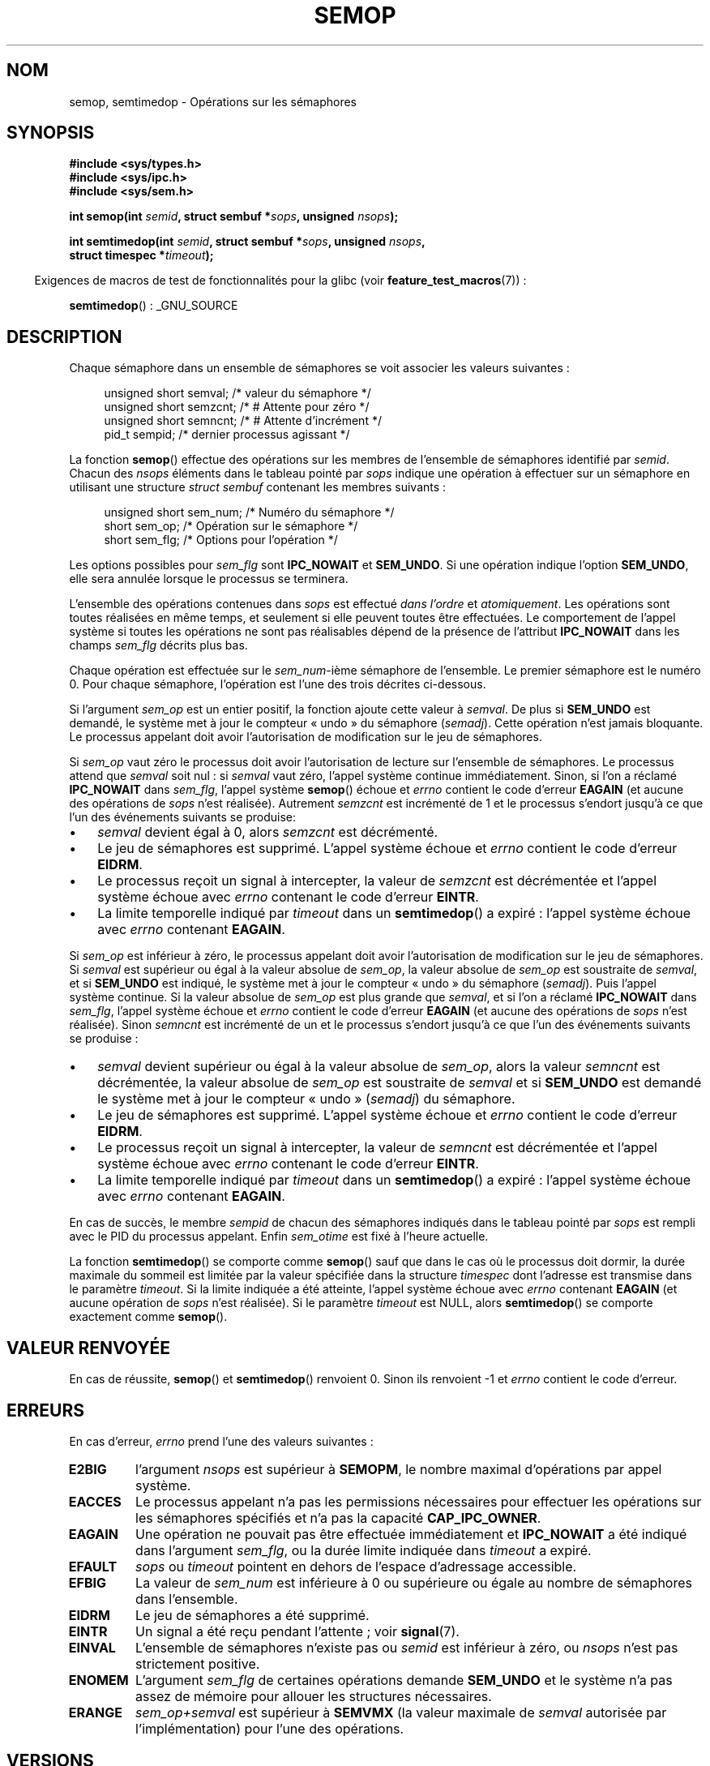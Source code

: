 .\" Copyright 1993 Giorgio Ciucci (giorgio@crcc.it)
.\"
.\" Permission is granted to make and distribute verbatim copies of this
.\" manual provided the copyright notice and this permission notice are
.\" preserved on all copies.
.\"
.\" Permission is granted to copy and distribute modified versions of this
.\" manual under the conditions for verbatim copying, provided that the
.\" entire resulting derived work is distributed under the terms of a
.\" permission notice identical to this one.
.\"
.\" Since the Linux kernel and libraries are constantly changing, this
.\" manual page may be incorrect or out-of-date.  The author(s) assume no
.\" responsibility for errors or omissions, or for damages resulting from
.\" the use of the information contained herein.  The author(s) may not
.\" have taken the same level of care in the production of this manual,
.\" which is licensed free of charge, as they might when working
.\" professionally.
.\"
.\" Formatted or processed versions of this manual, if unaccompanied by
.\" the source, must acknowledge the copyright and authors of this work.
.\"
.\" Modified 1996-10-22, Eric S. Raymond <esr@thyrsus.com>
.\" Modified 2002-01-08, Michael Kerrisk <mtk.manpages@gmail.com>
.\" Modified 2003-04-28, Ernie Petrides <petrides@redhat.com>
.\" Modified 2004-05-27, Michael Kerrisk <mtk.manpages@gmail.com>
.\" Modified, 11 Nov 2004, Michael Kerrisk <mtk.manpages@gmail.com>
.\"	Language and formatting clean-ups
.\"	Added notes on /proc files
.\" 2005-04-08, mtk, Noted kernel version numbers for semtimedop()
.\" 2007-07-09, mtk, Added an EXAMPLE code segment.
.\"
.\"*******************************************************************
.\"
.\" This file was generated with po4a. Translate the source file.
.\"
.\"*******************************************************************
.TH SEMOP 2 "4 octobre 2008" Linux "Manuel du programmeur Linux"
.SH NOM
semop, semtimedop \- Opérations sur les sémaphores
.SH SYNOPSIS
.nf
\fB#include <sys/types.h>\fP
\fB#include <sys/ipc.h>\fP
\fB#include <sys/sem.h>\fP
.sp
\fBint semop(int \fP\fIsemid\fP\fB, struct sembuf *\fP\fIsops\fP\fB, unsigned \fP\fInsops\fP\fB);\fP
.sp
\fBint semtimedop(int \fP\fIsemid\fP\fB, struct sembuf *\fP\fIsops\fP\fB, unsigned \fP\fInsops\fP\fB,\fP
\fB               struct timespec *\fP\fItimeout\fP\fB);\fP
.fi
.sp
.in -4n
Exigences de macros de test de fonctionnalités pour la glibc (voir
\fBfeature_test_macros\fP(7))\ :
.in
.sp
\fBsemtimedop\fP()\ : _GNU_SOURCE
.SH DESCRIPTION
Chaque sémaphore dans un ensemble de sémaphores se voit associer les valeurs
suivantes\ :
.sp
.in +4n
.nf
unsigned short  semval;   /* valeur du sémaphore   */
unsigned short  semzcnt;  /* # Attente pour zéro   */
unsigned short  semncnt;  /* # Attente d'incrément */
pid_t           sempid;   /* dernier processus agissant */
.sp
.in -4n
.fi
La fonction \fBsemop\fP() effectue des opérations sur les membres de l'ensemble
de sémaphores identifié par \fIsemid\fP. Chacun des \fInsops\fP éléments dans le
tableau pointé par \fIsops\fP indique une opération à effectuer sur un
sémaphore en utilisant une structure \fIstruct sembuf\fP contenant les membres
suivants\ :
.sp
.in +4n
.nf
unsigned short sem_num;  /* Numéro du sémaphore        */
short          sem_op;   /* Opération sur le sémaphore */
short          sem_flg;  /* Options pour l'opération   */
.sp
.in -4n
.fi
Les options possibles pour \fIsem_flg\fP sont \fBIPC_NOWAIT\fP et \fBSEM_UNDO\fP. Si
une opération indique l'option \fBSEM_UNDO\fP, elle sera annulée lorsque le
processus se terminera.
.PP
L'ensemble des opérations contenues dans \fIsops\fP est effectué \fIdans
l'ordre\fP et \fIatomiquement\fP. Les opérations sont toutes réalisées en même
temps, et seulement si elle peuvent toutes être effectuées. Le comportement
de l'appel système si toutes les opérations ne sont pas réalisables dépend
de la présence de l'attribut \fBIPC_NOWAIT\fP dans les champs \fIsem_flg\fP
décrits plus bas.

Chaque opération est effectuée sur le \fIsem_num\fP\-ième sémaphore de
l'ensemble. Le premier sémaphore est le numéro 0. Pour chaque sémaphore,
l'opération est l'une des trois décrites ci\-dessous.
.PP
Si l'argument \fIsem_op\fP est un entier positif, la fonction ajoute cette
valeur à \fIsemval\fP. De plus si \fBSEM_UNDO\fP est demandé, le système met à
jour le compteur «\ undo\ » du sémaphore (\fIsemadj\fP). Cette opération n'est
jamais bloquante. Le processus appelant doit avoir l'autorisation de
modification sur le jeu de sémaphores.
.PP
Si \fIsem_op\fP vaut zéro le processus doit avoir l'autorisation de lecture sur
l'ensemble de sémaphores. Le processus attend que \fIsemval\fP soit nul\ : si
\fIsemval\fP vaut zéro, l'appel système continue immédiatement. Sinon, si l'on
a réclamé \fBIPC_NOWAIT\fP dans \fIsem_flg\fP, l'appel système \fBsemop\fP() échoue
et \fIerrno\fP contient le code d'erreur \fBEAGAIN\fP (et aucune des opérations de
\fIsops\fP n'est réalisée). Autrement \fIsemzcnt\fP est incrémenté de 1 et le
processus s'endort jusqu'à ce que l'un des événements suivants se produise\
:
.IP \(bu 3
\fIsemval\fP devient égal à 0, alors \fIsemzcnt\fP est décrémenté.
.IP \(bu
Le jeu de sémaphores est supprimé. L'appel système échoue et \fIerrno\fP
contient le code d'erreur \fBEIDRM\fP.
.IP \(bu
Le processus reçoit un signal à intercepter, la valeur de \fIsemzcnt\fP est
décrémentée et l'appel système échoue avec \fIerrno\fP contenant le code
d'erreur \fBEINTR\fP.
.IP \(bu
La limite temporelle indiqué par \fItimeout\fP dans un \fBsemtimedop\fP() a
expiré\ : l'appel système échoue avec \fIerrno\fP contenant \fBEAGAIN\fP.
.PP
Si \fIsem_op\fP est inférieur à zéro, le processus appelant doit avoir
l'autorisation de modification sur le jeu de sémaphores. Si \fIsemval\fP est
supérieur ou égal à la valeur absolue de \fIsem_op\fP, la valeur absolue de
\fIsem_op\fP est soustraite de \fIsemval\fP, et si \fBSEM_UNDO\fP est indiqué, le
système met à jour le compteur «\ undo\ » du sémaphore (\fIsemadj\fP). Puis
l'appel système continue. Si la valeur absolue de \fIsem_op\fP est plus grande
que \fIsemval\fP, et si l'on a réclamé \fBIPC_NOWAIT\fP dans \fIsem_flg\fP, l'appel
système échoue et \fIerrno\fP contient le code d'erreur \fBEAGAIN\fP (et aucune
des opérations de \fIsops\fP n'est réalisée). Sinon \fIsemncnt\fP est incrémenté
de un et le processus s'endort jusqu'à ce que l'un des événements suivants
se produise\ :
.IP \(bu 3
\fIsemval\fP devient supérieur ou égal à la valeur absolue de \fIsem_op\fP, alors
la valeur \fIsemncnt\fP est décrémentée, la valeur absolue de \fIsem_op\fP est
soustraite de \fIsemval\fP et si \fBSEM_UNDO\fP est demandé le système met à jour
le compteur «\ undo\ » (\fIsemadj\fP) du sémaphore.
.IP \(bu
Le jeu de sémaphores est supprimé. L'appel système échoue et \fIerrno\fP
contient le code d'erreur \fBEIDRM\fP.
.IP \(bu
Le processus reçoit un signal à intercepter, la valeur de \fIsemncnt\fP est
décrémentée et l'appel système échoue avec \fIerrno\fP contenant le code
d'erreur \fBEINTR\fP.
.IP \(bu
La limite temporelle indiqué par \fItimeout\fP dans un \fBsemtimedop\fP() a
expiré\ : l'appel système échoue avec \fIerrno\fP contenant \fBEAGAIN\fP.
.PP
.\" and
.\" .I sem_ctime
En cas de succès, le membre \fIsempid\fP de chacun des sémaphores indiqués dans
le tableau pointé par \fIsops\fP est rempli avec le PID du processus
appelant. Enfin \fIsem_otime\fP est fixé à l'heure actuelle.
.PP
La fonction \fBsemtimedop\fP() se comporte comme \fBsemop\fP() sauf que dans le
cas où le processus doit dormir, la durée maximale du sommeil est limitée
par la valeur spécifiée dans la structure \fItimespec\fP dont l'adresse est
transmise dans le paramètre \fItimeout\fP. Si la limite indiquée a été
atteinte, l'appel système échoue avec \fIerrno\fP contenant \fBEAGAIN\fP (et
aucune opération de \fIsops\fP n'est réalisée). Si le paramètre \fItimeout\fP est
NULL, alors \fBsemtimedop\fP() se comporte exactement comme \fBsemop\fP().
.SH "VALEUR RENVOYÉE"
En cas de réussite, \fBsemop\fP() et \fBsemtimedop\fP() renvoient 0. Sinon ils
renvoient \-1 et \fIerrno\fP contient le code d'erreur.
.SH ERREURS
En cas d'erreur, \fIerrno\fP prend l'une des valeurs suivantes\ :
.TP 
\fBE2BIG\fP
l'argument \fInsops\fP est supérieur à \fBSEMOPM\fP, le nombre maximal
d'opérations par appel système.
.TP 
\fBEACCES\fP
Le processus appelant n'a pas les permissions nécessaires pour effectuer les
opérations sur les sémaphores spécifiés et n'a pas la capacité
\fBCAP_IPC_OWNER\fP.
.TP 
\fBEAGAIN\fP
Une opération ne pouvait pas être effectuée immédiatement et \fBIPC_NOWAIT\fP a
été indiqué dans l'argument \fIsem_flg\fP, ou la durée limite indiquée dans
\fItimeout\fP a expiré.
.TP 
\fBEFAULT\fP
\fIsops\fP ou \fItimeout\fP pointent en dehors de l'espace d'adressage accessible.
.TP 
\fBEFBIG\fP
La valeur de \fIsem_num\fP est inférieure à 0 ou supérieure ou égale au nombre
de sémaphores dans l'ensemble.
.TP 
\fBEIDRM\fP
Le jeu de sémaphores a été supprimé.
.TP 
\fBEINTR\fP
Un signal a été reçu pendant l'attente\ ; voir \fBsignal\fP(7).
.TP 
\fBEINVAL\fP
L'ensemble de sémaphores n'existe pas ou \fIsemid\fP est inférieur à zéro, ou
\fInsops\fP n'est pas strictement positive.
.TP 
\fBENOMEM\fP
L'argument \fIsem_flg\fP de certaines opérations demande \fBSEM_UNDO\fP et le
système n'a pas assez de mémoire pour allouer les structures nécessaires.
.TP 
\fBERANGE\fP
\fIsem_op+semval\fP est supérieur à \fBSEMVMX\fP (la valeur maximale de \fIsemval\fP
autorisée par l'implémentation) pour l'une des opérations.
.SH VERSIONS
\fBsemtimedop\fP() est apparu pour la première fois dans Linux 2.5.52, puis a
été rétroporté au noyau 2.4.22. La gestion de \fBsemtimedop\fP() dans la glibc
date de la version 2.3.3.
.SH CONFORMITÉ
.\" SVr4 documents additional error conditions EINVAL, EFBIG, ENOSPC.
SVr4, POSIX.1\-2001.
.SH NOTES
Les structures \fIsem_undo\fP d'un processus ne sont pas héritées par ses
enfants lors d'un \fBfork\fP(2), mais elles le sont lors d'un appel système
\fBexecve\fP(2).
.PP
\fBsemop\fP() n'est jamais relancé automatiquement après avoir été interrompu
par un gestionnaire de signal quelque soit l'attribut \fBSA_RESTART\fP durant
l'installation du gestionnaire.
.PP
\fIsemadj\fP est un entier pour le processus qui représente simplement le
compte (négatif) des opérations sur le sémaphore réalisées par l'attribut
\fBSEM_UNDO\fP. Quand la valeur d'un sémaphore est fixée directement par une
requête \fBSETVAL\fP ou \fBSETALL\fP de \fBsemctl\fP(2), la valeur \fIsemadj\fP
correspondante est effacée dans tous les processus.
.PP
Les valeurs \fIsemval\fP, \fIsempid\fP, \fIsemzcnt\fP, et \fIsemnct\fP pour un sémaphore
peuvent être retrouvées avec des appels \fBsemctl\fP(2) spécifiques.
.PP
Les limites système suivantes concernent \fBsemop\fP()\ :
.TP 
\fBSEMOPM\fP
.\" This /proc file is not available in Linux 2.2 and earlier -- MTK
Nombre maximal d'opérations pour une appel à \fBsemop\fP() (32). Sous Linux,
cette limite peut être lue et modifiée via le troisième champ du fichier
\fI/proc/sys/kernel/sem\fP.
.TP 
\fBSEMVMX\fP
Valeur maximale pour \fIsemval\fP\ : dépendante de l'implémentation (32767).
.PP
L'implémentation n'a pas de limites intrinsèques pour la valeur maximale
d'effacement en sortie (\fBSEMAEM\fP), le nombre de structure d'annulation sur
le système (\fBSEMMNU\fP), et le nombre maximal de structures d'annulation pour
un processus.
.SH BOGUES
Quand un processus se termine, l'ensemble des structures \fIsemadj\fP qui lui
sont associées servent à annuler les effets de toutes les opérations sur les
sémaphores réalisées avec l'attribut \fBSEM_UNDO\fP. Ceci pose un problème\ :
si l'une (ou plusieurs) des modifications sur les sémaphores demande une
descente du compteur d'un sémaphore au\-dessous de zéro, que doit faire
l'implémentation\ ? Une approche possible consiste à bloquer jusqu'à ce que
la modification du sémaphore soit possible. C'est néanmoins peu désirable
car la terminaison du processus peut alors bloquer pendant une période
arbitrairement longue. Une autre possibilité est d'ignorer la modification
du sémaphore (comme un échec lorsque \fBIPC_NOWAIT\fP est spécifié durant une
opération). Linux adopte une troisième approche\ : décroître la valeur du
sémaphore autant que possible (jusqu'à zéro) et permettre au processus de se
terminer immédiatement.

.\" The bug report:
.\" http://marc.theaimsgroup.com/?l=linux-kernel&m=110260821123863&w=2
.\" the fix:
.\" http://marc.theaimsgroup.com/?l=linux-kernel&m=110261701025794&w=2
Dans les noyaux 2.6.x (x <= 10) un bogue peut, dans certaines
circonstances, empêcher un processus attendant que la valeur d'un sémaphore
s'annule d'être réveillé quand cette valeur atteint 0. Ce bogue est corrigé
dans le noyau 2.6.11.
.SH EXEMPLE
Le bout de code suivant utilise \fBsemop\fP() pour attendre de façon atomique
que la valeur du sémaphore 0 vaille zéro, puis incrémente la valeur du
sémaphore de un.
.nf

    struct sembuf sops[2];
    int semid;

    /* Le code pour configurer \fIsemid\fP est omis */

    sops[0].sem_num = 0;        /* Agir sur le semaphore 0 */
    sops[0].sem_op = 0;         /* Attendre que la valeur soit égal à 0 */
    sops[0].sem_flg = 0;

    sops[1].sem_num = 0;        /* Agir sur le semaphore 0 */
    sops[1].sem_op = 1;         /* Incrémenter la valeur de un */
    sops[1].sem_flg = 0;

    if (semop(semid, sops, 2) == \-1) {
        perror("semop");
        exit(EXIT_FAILURE);
    }
.fi
.SH "VOIR AUSSI"
\fBsemctl\fP(2), \fBsemget\fP(2), \fBsigaction\fP(2), \fBcapabilities\fP(7),
\fBsem_overview\fP(7), \fBsvipc\fP(7), \fBtime\fP(7)
.SH COLOPHON
Cette page fait partie de la publication 3.23 du projet \fIman\-pages\fP
Linux. Une description du projet et des instructions pour signaler des
anomalies peuvent être trouvées à l'adresse
<URL:http://www.kernel.org/doc/man\-pages/>.
.SH TRADUCTION
Depuis 2010, cette traduction est maintenue à l'aide de l'outil
po4a <URL:http://po4a.alioth.debian.org/> par l'équipe de
traduction francophone au sein du projet perkamon
<URL:http://alioth.debian.org/projects/perkamon/>.
.PP
Christophe Blaess <URL:http://www.blaess.fr/christophe/> (1996-2003),
Alain Portal <URL:http://manpagesfr.free.fr/> (2003-2006).
Julien Cristau et l'équipe francophone de traduction de Debian\ (2006-2009).
.PP
Veuillez signaler toute erreur de traduction en écrivant à
<perkamon\-l10n\-fr@lists.alioth.debian.org>.
.PP
Vous pouvez toujours avoir accès à la version anglaise de ce document en
utilisant la commande
«\ \fBLC_ALL=C\ man\fR \fI<section>\fR\ \fI<page_de_man>\fR\ ».

